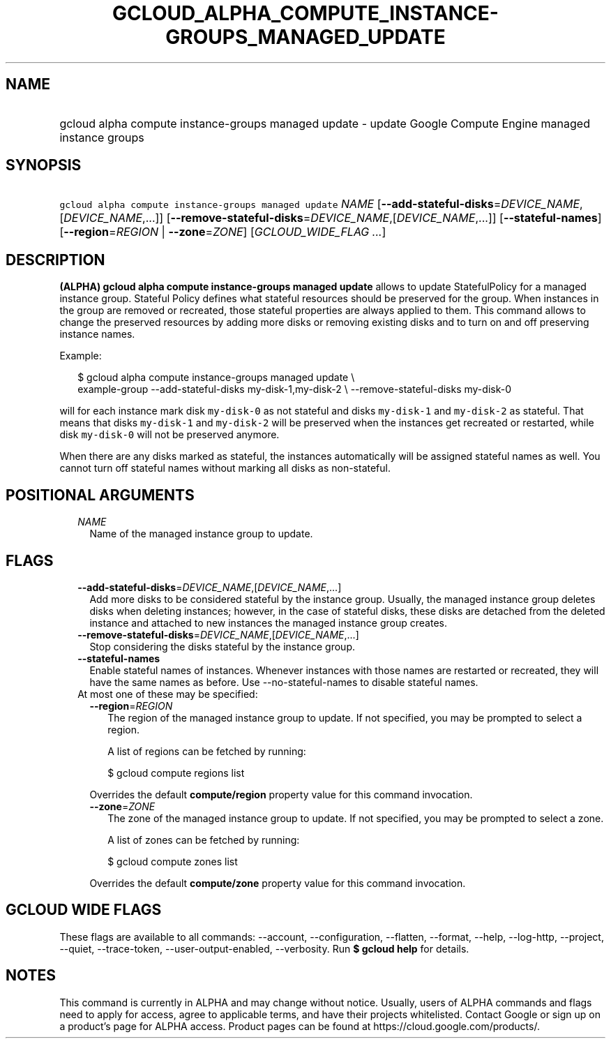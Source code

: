
.TH "GCLOUD_ALPHA_COMPUTE_INSTANCE\-GROUPS_MANAGED_UPDATE" 1



.SH "NAME"
.HP
gcloud alpha compute instance\-groups managed update \- update Google Compute Engine managed instance groups



.SH "SYNOPSIS"
.HP
\f5gcloud alpha compute instance\-groups managed update\fR \fINAME\fR [\fB\-\-add\-stateful\-disks\fR=\fIDEVICE_NAME\fR,[\fIDEVICE_NAME\fR,...]] [\fB\-\-remove\-stateful\-disks\fR=\fIDEVICE_NAME\fR,[\fIDEVICE_NAME\fR,...]] [\fB\-\-stateful\-names\fR] [\fB\-\-region\fR=\fIREGION\fR\ |\ \fB\-\-zone\fR=\fIZONE\fR] [\fIGCLOUD_WIDE_FLAG\ ...\fR]



.SH "DESCRIPTION"

\fB(ALPHA)\fR \fBgcloud alpha compute instance\-groups managed update\fR allows
to update StatefulPolicy for a managed instance group. Stateful Policy defines
what stateful resources should be preserved for the group. When instances in the
group are removed or recreated, those stateful properties are always applied to
them. This command allows to change the preserved resources by adding more disks
or removing existing disks and to turn on and off preserving instance names.

Example:

.RS 2m
$ gcloud alpha compute instance\-groups managed update \e
    example\-group \-\-add\-stateful\-disks my\-disk\-1,my\-disk\-2 \e
\-\-remove\-stateful\-disks my\-disk\-0
.RE

will for each instance mark disk \f5my\-disk\-0\fR as not stateful and disks
\f5my\-disk\-1\fR and \f5my\-disk\-2\fR as stateful. That means that disks
\f5my\-disk\-1\fR and \f5my\-disk\-2\fR will be preserved when the instances get
recreated or restarted, while disk \f5my\-disk\-0\fR will not be preserved
anymore.

When there are any disks marked as stateful, the instances automatically will be
assigned stateful names as well. You cannot turn off stateful names without
marking all disks as non\-stateful.



.SH "POSITIONAL ARGUMENTS"

.RS 2m
.TP 2m
\fINAME\fR
Name of the managed instance group to update.


.RE
.sp

.SH "FLAGS"

.RS 2m
.TP 2m
\fB\-\-add\-stateful\-disks\fR=\fIDEVICE_NAME\fR,[\fIDEVICE_NAME\fR,...]
Add more disks to be considered stateful by the instance group. Usually, the
managed instance group deletes disks when deleting instances; however, in the
case of stateful disks, these disks are detached from the deleted instance and
attached to new instances the managed instance group creates.

.TP 2m
\fB\-\-remove\-stateful\-disks\fR=\fIDEVICE_NAME\fR,[\fIDEVICE_NAME\fR,...]
Stop considering the disks stateful by the instance group.

.TP 2m
\fB\-\-stateful\-names\fR
Enable stateful names of instances. Whenever instances with those names are
restarted or recreated, they will have the same names as before. Use
\-\-no\-stateful\-names to disable stateful names.

.TP 2m

At most one of these may be specified:

.RS 2m
.TP 2m
\fB\-\-region\fR=\fIREGION\fR
The region of the managed instance group to update. If not specified, you may be
prompted to select a region.

A list of regions can be fetched by running:

.RS 2m
$ gcloud compute regions list
.RE

Overrides the default \fBcompute/region\fR property value for this command
invocation.

.TP 2m
\fB\-\-zone\fR=\fIZONE\fR
The zone of the managed instance group to update. If not specified, you may be
prompted to select a zone.

A list of zones can be fetched by running:

.RS 2m
$ gcloud compute zones list
.RE

Overrides the default \fBcompute/zone\fR property value for this command
invocation.


.RE
.RE
.sp

.SH "GCLOUD WIDE FLAGS"

These flags are available to all commands: \-\-account, \-\-configuration,
\-\-flatten, \-\-format, \-\-help, \-\-log\-http, \-\-project, \-\-quiet,
\-\-trace\-token, \-\-user\-output\-enabled, \-\-verbosity. Run \fB$ gcloud
help\fR for details.



.SH "NOTES"

This command is currently in ALPHA and may change without notice. Usually, users
of ALPHA commands and flags need to apply for access, agree to applicable terms,
and have their projects whitelisted. Contact Google or sign up on a product's
page for ALPHA access. Product pages can be found at
https://cloud.google.com/products/.

